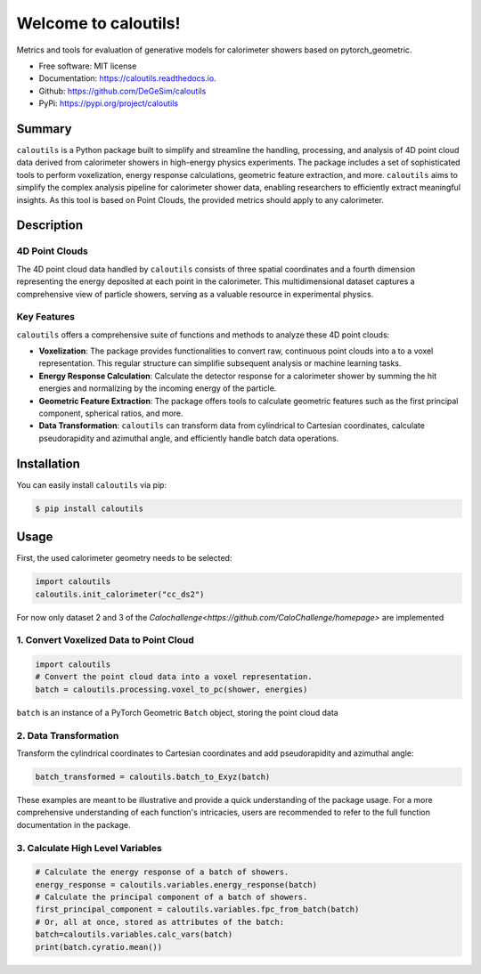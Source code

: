 =====================
Welcome to caloutils!
=====================

.. image:: https://img.shields.io/pypi/v/caloutils.svg
        :target: https://pypi.python.org/pypi/caloutils

.. .. image:: https://img.shields.io/travis/DeGeSim/caloutils.svg
..         :target: https://travis-ci.com/DeGeSim/caloutils

.. image:: https://readthedocs.org/projects/caloutils/badge/?version=latest
        :target: https://caloutils.readthedocs.io/en/latest/?version=latest
        :alt: Documentation Status

Metrics and tools for evaluation of generative models for calorimeter showers based on pytorch_geometric.

* Free software: MIT license
* Documentation: https://caloutils.readthedocs.io.
* Github: https://github.com/DeGeSim/caloutils
* PyPi: https://pypi.org/project/caloutils

Summary
=======

``caloutils`` is a Python package built to simplify and streamline the handling, processing, and analysis of 4D point cloud data derived from calorimeter showers in high-energy physics experiments. The package includes a set of sophisticated tools to perform voxelization, energy response calculations, geometric feature extraction, and more. ``caloutils`` aims to simplify the complex analysis pipeline for calorimeter shower data, enabling researchers to efficiently extract meaningful insights. As this tool is based on Point Clouds, the provided metrics should apply to any calorimeter.


Description
===========

4D Point Clouds
---------------


The 4D point cloud data handled by ``caloutils`` consists of three spatial coordinates and a fourth dimension representing the energy deposited at each point in the calorimeter. This multidimensional dataset captures a comprehensive view of particle showers, serving as a valuable resource in experimental physics.

Key Features
------------

``caloutils`` offers a comprehensive suite of functions and methods to analyze these 4D point clouds:

- **Voxelization**: The package provides functionalities to convert raw, continuous point clouds into a to a voxel representation. This regular structure can simplifie subsequent analysis or machine learning tasks.
- **Energy Response Calculation**: Calculate the detector response for a calorimeter shower by summing the hit energies and normalizing by the incoming energy of the particle.
- **Geometric Feature Extraction**: The package offers tools to calculate geometric features such as the first principal component, spherical ratios, and more.
- **Data Transformation**: ``caloutils`` can transform data from cylindrical to Cartesian coordinates, calculate pseudorapidity and azimuthal angle, and efficiently handle batch data operations.

.. With the aforementioned functionalities, ``caloutils`` is an indispensable tool for researchers working with calorimeter shower data.

.. Conclusion
.. ==========

.. Whether you're a particle physicist analyzing complex calorimeter data, a data scientist developing particle detection algorithms, or a computational physicist grappling with high-dimensional data, ``caloutils`` can simplify your workflow and elevate your data analysis capabilities. We encourage you to explore the potential of ``caloutils`` in your research.

Installation
============

You can easily install ``caloutils`` via pip:

.. code-block:: console

   $ pip install caloutils

Usage
=====

First, the used calorimeter geometry needs to be selected:

.. code-block:: python

   import caloutils
   caloutils.init_calorimeter("cc_ds2")

For now only dataset 2 and 3 of the `Calochallenge<https://github.com/CaloChallenge/homepage>`  are implemented

1. Convert Voxelized Data to Point Cloud
----------------------------------------

.. code-block:: python

   import caloutils
   # Convert the point cloud data into a voxel representation.
   batch = caloutils.processing.voxel_to_pc(shower, energies)

``batch`` is an instance of a PyTorch Geometric ``Batch`` object, storing the point cloud data

2. Data Transformation
----------------------

Transform the cylindrical coordinates to Cartesian coordinates and add pseudorapidity and azimuthal angle:

.. code-block:: python

   batch_transformed = caloutils.batch_to_Exyz(batch)

These examples are meant to be illustrative and provide a quick understanding of the package usage. For a more comprehensive understanding of each function's intricacies, users are recommended to refer to the full function documentation in the package.


3. Calculate High Level Variables
---------------------------------
.. code-block:: python

   # Calculate the energy response of a batch of showers.
   energy_response = caloutils.variables.energy_response(batch)
   # Calculate the principal component of a batch of showers.
   first_principal_component = caloutils.variables.fpc_from_batch(batch)
   # Or, all at once, stored as attributes of the batch:
   batch=caloutils.variables.calc_vars(batch)
   print(batch.cyratio.mean())
